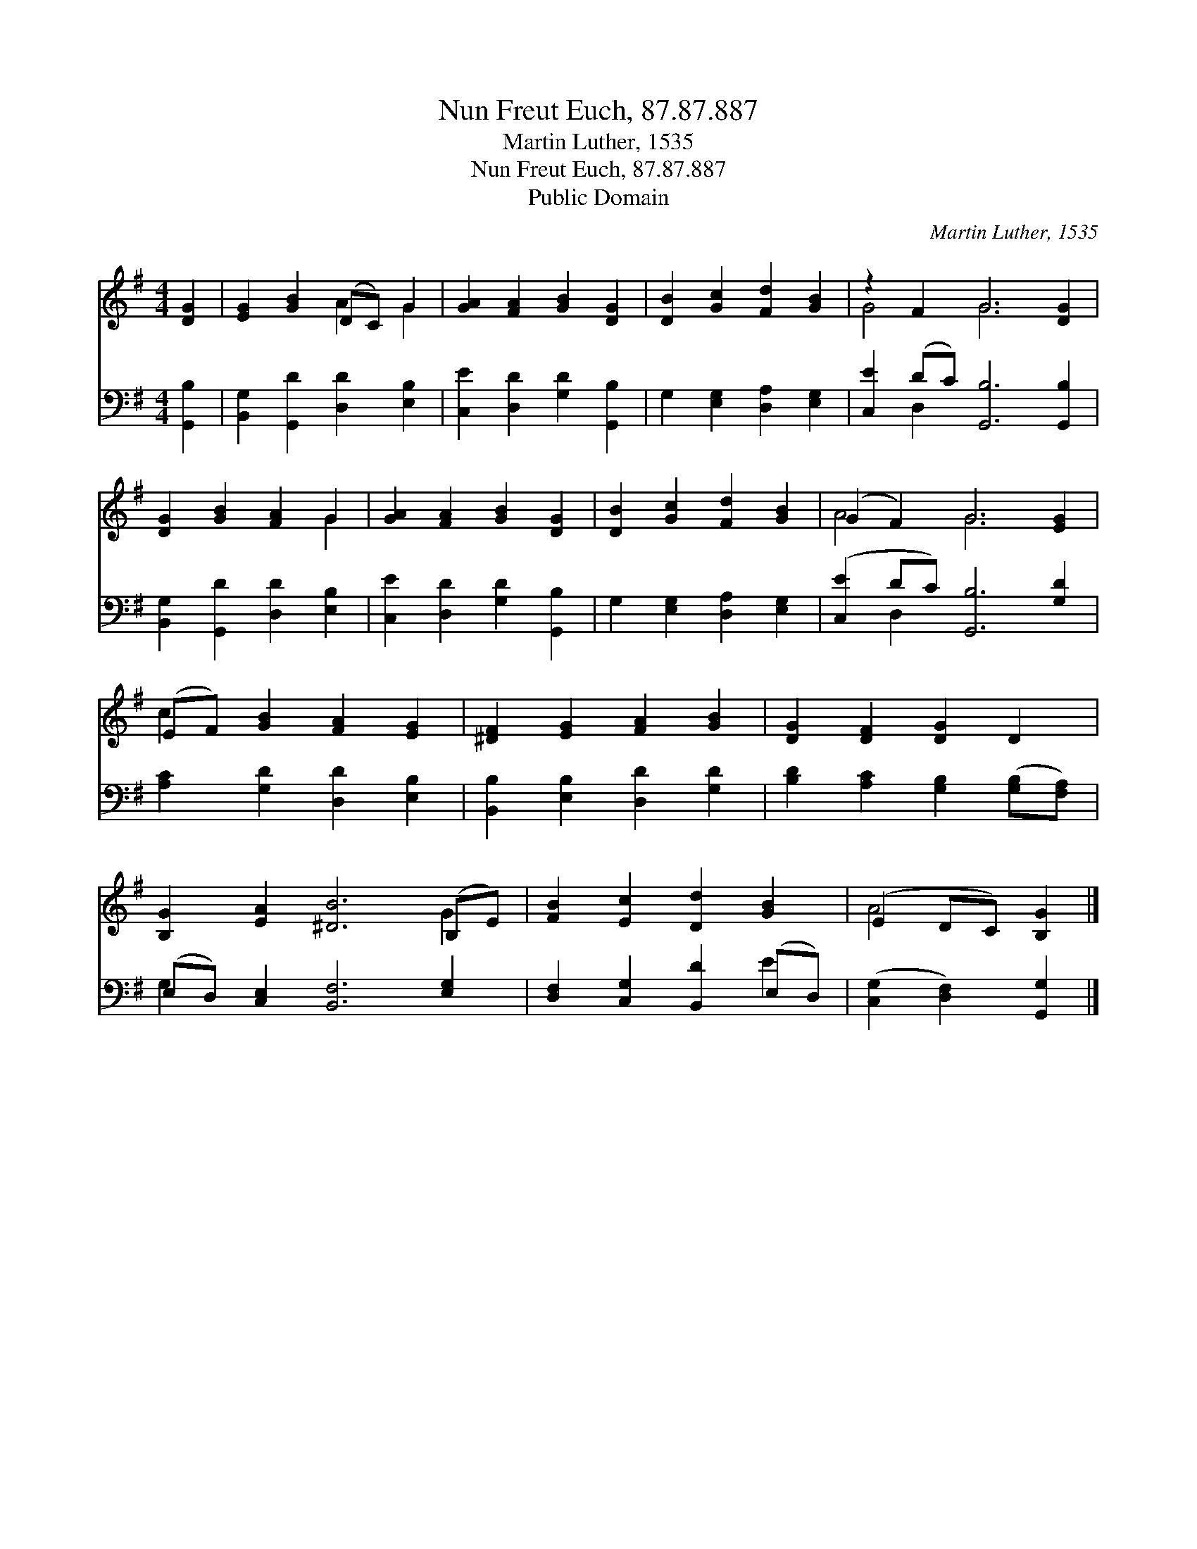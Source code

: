 X:1
T:Nun Freut Euch, 87.87.887
T:Martin Luther, 1535
T:Nun Freut Euch, 87.87.887
T:Public Domain
C:Martin Luther, 1535
Z:Public Domain
%%score ( 1 2 ) ( 3 4 )
L:1/8
M:4/4
K:G
V:1 treble 
V:2 treble 
V:3 bass 
V:4 bass 
V:1
 [DG]2 | [EG]2 [GB]2 (DC) G2 | [GA]2 [FA]2 [GB]2 [DG]2 | [DB]2 [Gc]2 [Fd]2 [GB]2 | z2 F2 G6 [DG]2 | %5
 [DG]2 [GB]2 [FA]2 G2 | [GA]2 [FA]2 [GB]2 [DG]2 | [DB]2 [Gc]2 [Fd]2 [GB]2 | (G2 F2) G6 [EG]2 | %9
 (EF) [GB]2 [FA]2 [EG]2 | [^DF]2 [EG]2 [FA]2 [GB]2 | [DG]2 [DF]2 [DG]2 D2 | %12
 [B,G]2 [EA]2 [^DB]6 (B,E) | [FB]2 [Ec]2 [Dd]2 [GB]2 | (E2 DC) [B,G]2 |] %15
V:2
 x2 | x4 A2 G2 | x8 | x8 | G4 G6 x2 | x6 G2 | x8 | x8 | A4 G6 x2 | c2 x6 | x8 | x8 | x10 G2 | x8 | %14
 A4 x2 |] %15
V:3
 [G,,B,]2 | [B,,G,]2 [G,,D]2 [D,D]2 [E,B,]2 | [C,E]2 [D,D]2 [G,D]2 [G,,B,]2 | %3
 G,2 [E,G,]2 [D,A,]2 [E,G,]2 | [C,E]2 (DC) [G,,B,]6 [G,,B,]2 | [B,,G,]2 [G,,D]2 [D,D]2 [E,B,]2 | %6
 [C,E]2 [D,D]2 [G,D]2 [G,,B,]2 | G,2 [E,G,]2 [D,A,]2 [E,G,]2 | ([C,E]2 DC) [G,,B,]6 [G,D]2 | %9
 [A,C]2 [G,D]2 [D,D]2 [E,B,]2 | [B,,B,]2 [E,B,]2 [D,D]2 [G,D]2 | %11
 [B,D]2 [A,C]2 [G,B,]2 ([G,B,][F,A,]) | (E,D,) [C,E,]2 [B,,F,]6 [E,G,]2 | %13
 [D,F,]2 [C,G,]2 [B,,D]2 (E,D,) | ([C,G,]2 [D,F,]2) [G,,G,]2 |] %15
V:4
 x2 | x8 | x8 | x8 | x2 D,2 x8 | x8 | x8 | x8 | x2 D,2 x8 | x8 | x8 | x8 | G,2 x10 | x6 E2 | x6 |] %15

